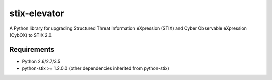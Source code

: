stix-elevator
=============

A Python library for upgrading Structured Threat Information eXpression (STIX) and Cyber Observable eXpression (CybOX) to STIX 2.0.


Requirements
------------

* Python 2.6/2.7/3.5
* python-stix >= 1.2.0.0 (other dependencies inherited from python-stix)
